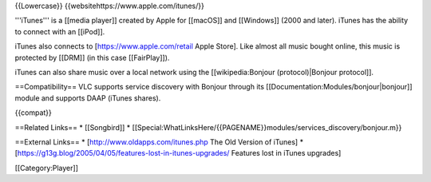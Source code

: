 {{Lowercase}} {{websitehttps://www.apple.com/itunes/}}

'''iTunes''' is a [[media player]] created by Apple for [[macOS]] and
[[Windows]] (2000 and later). iTunes has the ability to connect with an
[[iPod]].

iTunes also connects to [https://www.apple.com/retail Apple Store]. Like
almost all music bought online, this music is protected by [[DRM]] (in
this case [[FairPlay]]).

iTunes can also share music over a local network using the
[[wikipedia:Bonjour (protocol)|Bonjour protocol]].

==Compatibility== VLC supports service discovery with Bonjour through
its [[Documentation:Modules/bonjour|bonjour]] module and supports DAAP
(iTunes shares).

{{compat}}

==Related Links== \* [[Songbird]] \*
[[Special:WhatLinksHere/{{PAGENAME}}modules/services_discovery/bonjour.m}}

==External Links== \* [http://www.oldapps.com/itunes.php The Old Version
of iTunes] \*
[https://g13g.blog/2005/04/05/features-lost-in-itunes-upgrades/ Features
lost in iTunes upgrades]

[[Category:Player]]
